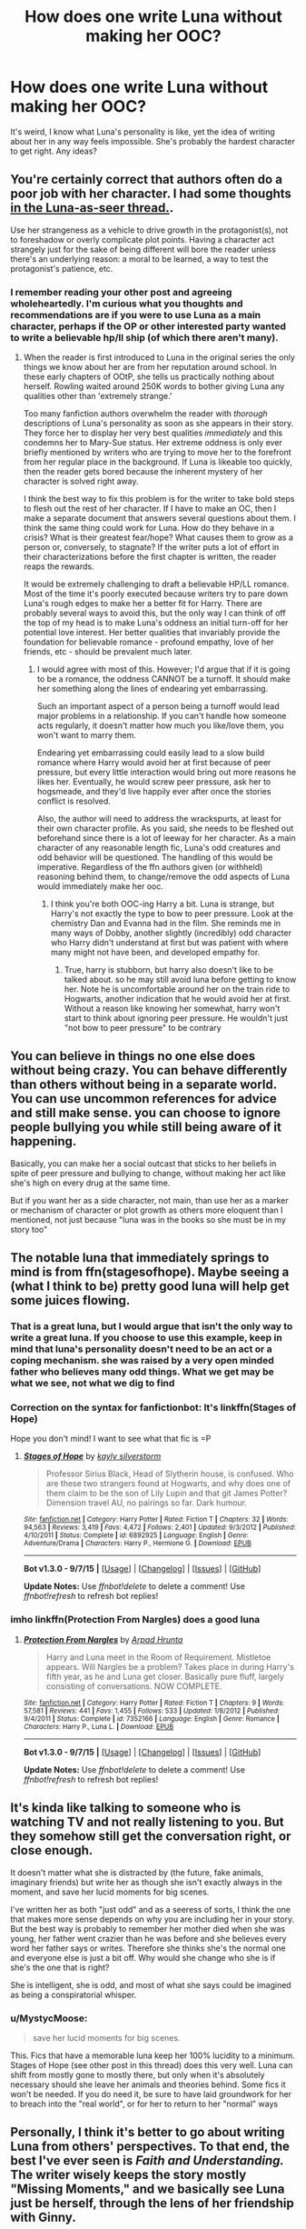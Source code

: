 #+TITLE: How does one write Luna without making her OOC?

* How does one write Luna without making her OOC?
:PROPERTIES:
:Author: Englishhedgehog13
:Score: 21
:DateUnix: 1451689778.0
:DateShort: 2016-Jan-02
:FlairText: Discussion
:END:
It's weird, I know what Luna's personality is like, yet the idea of writing about her in any way feels impossible. She's probably the hardest character to get right. Any ideas?


** You're certainly correct that authors often do a poor job with her character. I had some thoughts [[https://www.reddit.com/r/HPfanfiction/comments/3xtmhe/luna_as_a_seer_misses_the_point_of_her_character/cy7nvqs][in the Luna-as-seer thread.]].

Use her strangeness as a vehicle to drive growth in the protagonist(s), not to foreshadow or overly complicate plot points. Having a character act strangely just for the sake of being different will bore the reader unless there's an underlying reason: a moral to be learned, a way to test the protagonist's patience, etc.
:PROPERTIES:
:Author: MacsenWledig
:Score: 16
:DateUnix: 1451691677.0
:DateShort: 2016-Jan-02
:END:

*** I remember reading your other post and agreeing wholeheartedly. I'm curious what you thoughts and recommendations are if you were to use Luna as a main character, perhaps if the OP or other interested party wanted to write a believable hp/ll ship (of which there aren't many).
:PROPERTIES:
:Author: MystycMoose
:Score: 3
:DateUnix: 1451708118.0
:DateShort: 2016-Jan-02
:END:

**** When the reader is first introduced to Luna in the original series the only things we know about her are from her reputation around school. In these early chapters of OOtP, she tells us practically nothing about herself. Rowling waited around 250K words to bother giving Luna any qualities other than 'extremely strange.'

Too many fanfiction authors overwhelm the reader with /thorough/ descriptions of Luna's personality as soon as she appears in their story. They force her to display her very best qualities /immediately/ and this condemns her to Mary-Sue status. Her extreme oddness is only ever briefly mentioned by writers who are trying to move her to the forefront from her regular place in the background. If Luna is likeable too quickly, then the reader gets bored because the inherent mystery of her character is solved right away.

I think the best way to fix this problem is for the writer to take bold steps to flesh out the rest of her character. If I have to make an OC, then I make a separate document that answers several questions about them. I think the same thing could work for Luna. How do they behave in a crisis? What is their greatest fear/hope? What causes them to grow as a person or, conversely, to stagnate? If the writer puts a lot of effort in their characterizations before the first chapter is written, the reader reaps the rewards.

It would be extremely challenging to draft a believable HP/LL romance. Most of the time it's poorly executed because writers try to pare down Luna's rough edges to make her a better fit for Harry. There are probably several ways to avoid this, but the only way I can think of off the top of my head is to make Luna's oddness an initial turn-off for her potential love interest. Her better qualities that invariably provide the foundation for believable romance - profound empathy, love of her friends, etc - should be prevalent much later.
:PROPERTIES:
:Author: MacsenWledig
:Score: 8
:DateUnix: 1451723852.0
:DateShort: 2016-Jan-02
:END:

***** I would agree with most of this. However; I'd argue that if it is going to be a romance, the oddness CANNOT be a turnoff. It should make her something along the lines of endearing yet embarrassing.

Such an important aspect of a person being a turnoff would lead major problems in a relationship. If you can't handle how someone acts regularly, it doesn't matter how much you like/love them, you won't want to marry them.

Endearing yet embarrassing could easily lead to a slow build romance where Harry would avoid her at first because of peer pressure, but every little interaction would bring out more reasons he likes her. Eventually, he would screw peer pressure, ask her to hogsmeade, and they'd live happily ever after once the stories conflict is resolved.

Also, the author will need to address the wrackspurts, at least for their own character profile. As you said, she needs to be fleshed out beforehand since there is a lot of leeway for her character. As a main character of any reasonable length fic, Luna's odd creatures and odd behavior will be questioned. The handling of this would be imperative. Regardless of the ffn authors given (or withheld) reasoning behind them, to change/remove the odd aspects of Luna would immediately make her ooc.
:PROPERTIES:
:Author: MystycMoose
:Score: 3
:DateUnix: 1451730404.0
:DateShort: 2016-Jan-02
:END:

****** I think you're both OOC-ing Harry a bit. Luna is strange, but Harry's not exactly the type to bow to peer pressure. Look at the chemistry Dan and Evanna had in the film. She reminds me in many ways of Dobby, another slightly (incredibly) odd character who Harry didn't understand at first but was patient with where many might not have been, and developed empathy for.
:PROPERTIES:
:Author: 360Saturn
:Score: 2
:DateUnix: 1451746843.0
:DateShort: 2016-Jan-02
:END:

******* True, harry is stubborn, but harry also doesn't like to be talked about. so he may still avoid luna before getting to know her. Note he is uncomfortable around her on the train ride to Hogwarts, another indication that he would avoid her at first. Without a reason like knowing her somewhat, harry won't start to think about ignoring peer pressure. He wouldn't just "not bow to peer pressure" to be contrary
:PROPERTIES:
:Author: MystycMoose
:Score: 1
:DateUnix: 1451751783.0
:DateShort: 2016-Jan-02
:END:


** You can believe in things no one else does without being crazy. You can behave differently than others without being in a separate world. You can use uncommon references for advice and still make sense. you can choose to ignore people bullying you while still being aware of it happening.

Basically, you can make her a social outcast that sticks to her beliefs in spite of peer pressure and bullying to change, without making her act like she's high on every drug at the same time.

But if you want her as a side character, not main, than use her as a marker or mechanism of character or plot growth as others more eloquent than I mentioned, not just because "luna was in the books so she must be in my story too"
:PROPERTIES:
:Author: MystycMoose
:Score: 8
:DateUnix: 1451707209.0
:DateShort: 2016-Jan-02
:END:


** The notable luna that immediately springs to mind is from ffn(stagesofhope). Maybe seeing a (what I think to be) pretty good luna will help get some juices flowing.
:PROPERTIES:
:Author: Seeker0fTruth
:Score: 6
:DateUnix: 1451695697.0
:DateShort: 2016-Jan-02
:END:

*** That is a great luna, but I would argue that isn't the only way to write a great luna. If you choose to use this example, keep in mind that luna's personality doesn't need to be an act or a coping mechanism. she was raised by a very open minded father who believes many odd things. What we get may be what we see, not what we dig to find
:PROPERTIES:
:Author: MystycMoose
:Score: 7
:DateUnix: 1451707806.0
:DateShort: 2016-Jan-02
:END:


*** Correction on the syntax for fanfictionbot: It's linkffn(Stages of Hope)

Hope you don't mind! I want to see what that fic is =P
:PROPERTIES:
:Author: Imborednow
:Score: 2
:DateUnix: 1451712295.0
:DateShort: 2016-Jan-02
:END:

**** [[http://www.fanfiction.net/s/6892925/1/][*/Stages of Hope/*]] by [[https://www.fanfiction.net/u/291348/kayly-silverstorm][/kayly silverstorm/]]

#+begin_quote
  Professor Sirius Black, Head of Slytherin house, is confused. Who are these two strangers found at Hogwarts, and why does one of them claim to be the son of Lily Lupin and that git James Potter? Dimension travel AU, no pairings so far. Dark humour.
#+end_quote

^{/Site/: [[http://www.fanfiction.net/][fanfiction.net]] *|* /Category/: Harry Potter *|* /Rated/: Fiction T *|* /Chapters/: 32 *|* /Words/: 94,563 *|* /Reviews/: 3,419 *|* /Favs/: 4,472 *|* /Follows/: 2,401 *|* /Updated/: 9/3/2012 *|* /Published/: 4/10/2011 *|* /Status/: Complete *|* /id/: 6892925 *|* /Language/: English *|* /Genre/: Adventure/Drama *|* /Characters/: Harry P., Hermione G. *|* /Download/: [[http://www.p0ody-files.com/ff_to_ebook/mobile/makeEpub.php?id=6892925][EPUB]]}

--------------

*Bot v1.3.0 - 9/7/15* *|* [[[https://github.com/tusing/reddit-ffn-bot/wiki/Usage][Usage]]] | [[[https://github.com/tusing/reddit-ffn-bot/wiki/Changelog][Changelog]]] | [[[https://github.com/tusing/reddit-ffn-bot/issues/][Issues]]] | [[[https://github.com/tusing/reddit-ffn-bot/][GitHub]]]

*Update Notes:* Use /ffnbot!delete/ to delete a comment! Use /ffnbot!refresh/ to refresh bot replies!
:PROPERTIES:
:Author: FanfictionBot
:Score: 2
:DateUnix: 1451712341.0
:DateShort: 2016-Jan-02
:END:


*** imho linkffn(Protection From Nargles) does a good luna
:PROPERTIES:
:Author: sfjoellen
:Score: 1
:DateUnix: 1451735515.0
:DateShort: 2016-Jan-02
:END:

**** [[http://www.fanfiction.net/s/7352166/1/][*/Protection From Nargles/*]] by [[https://www.fanfiction.net/u/3205163/Arpad-Hrunta][/Arpad Hrunta/]]

#+begin_quote
  Harry and Luna meet in the Room of Requirement. Mistletoe appears. Will Nargles be a problem? Takes place in during Harry's fifth year, as he and Luna get closer. Basically pure fluff, largely consisting of conversations. NOW COMPLETE.
#+end_quote

^{/Site/: [[http://www.fanfiction.net/][fanfiction.net]] *|* /Category/: Harry Potter *|* /Rated/: Fiction T *|* /Chapters/: 9 *|* /Words/: 57,581 *|* /Reviews/: 441 *|* /Favs/: 1,455 *|* /Follows/: 533 *|* /Updated/: 1/8/2012 *|* /Published/: 9/4/2011 *|* /Status/: Complete *|* /id/: 7352166 *|* /Language/: English *|* /Genre/: Romance *|* /Characters/: Harry P., Luna L. *|* /Download/: [[http://www.p0ody-files.com/ff_to_ebook/mobile/makeEpub.php?id=7352166][EPUB]]}

--------------

*Bot v1.3.0 - 9/7/15* *|* [[[https://github.com/tusing/reddit-ffn-bot/wiki/Usage][Usage]]] | [[[https://github.com/tusing/reddit-ffn-bot/wiki/Changelog][Changelog]]] | [[[https://github.com/tusing/reddit-ffn-bot/issues/][Issues]]] | [[[https://github.com/tusing/reddit-ffn-bot/][GitHub]]]

*Update Notes:* Use /ffnbot!delete/ to delete a comment! Use /ffnbot!refresh/ to refresh bot replies!
:PROPERTIES:
:Author: FanfictionBot
:Score: 1
:DateUnix: 1451735538.0
:DateShort: 2016-Jan-02
:END:


** It's kinda like talking to someone who is watching TV and not really listening to you. But they somehow still get the conversation right, or close enough.

It doesn't matter what she is distracted by (the future, fake animals, imaginary friends) but write her as though she isn't exactly always in the moment, and save her lucid moments for big scenes.

I've written her as both "just odd" and as a seeress of sorts, I think the one that makes more sense depends on why you are including her in your story. But the best way is probably to remember her mother died when she was young, her father went crazier than he was before and she believes every word her father says or writes. Therefore she thinks she's the normal one and everyone else is just a bit off. Why would she change who she is if she's the one that is right?

She is intelligent, she is odd, and most of what she says could be imagined as being a conspiratorial whisper.
:PROPERTIES:
:Author: JustRuss79
:Score: 3
:DateUnix: 1451722927.0
:DateShort: 2016-Jan-02
:END:

*** u/MystycMoose:
#+begin_quote
  save her lucid moments for big scenes.
#+end_quote

This. Fics that have a memorable luna keep her 100% lucidity to a minimum. Stages of Hope (see other post in this thread) does this very well. Luna can shift from mostly gone to mostly there, but only when it's absolutely necessary should she leave her animals and theories behind. Some fics it won't be needed. If you do need it, be sure to have laid groundwork for her to breach into the "real world", or for her to return to her "normal" ways
:PROPERTIES:
:Author: MystycMoose
:Score: 3
:DateUnix: 1451731150.0
:DateShort: 2016-Jan-02
:END:


** Personally, I think it's better to go about writing Luna from others' perspectives. To that end, the best I've ever seen is /Faith and Understanding./ The writer wisely keeps the story mostly "Missing Moments," and we basically see Luna just be herself, through the lens of her friendship with Ginny.

[[https://www.fanfiction.net/s/3821794/1/Faith-and-UnderstandingThis]]
:PROPERTIES:
:Author: CryptidGrimnoir
:Score: 2
:DateUnix: 1451733912.0
:DateShort: 2016-Jan-02
:END:


** i think in cannon her strangeness is meant as a distraction and her only real personality is that she's a nice girl. since there isn't much in the books people can do whatever they like i suppose. i prefer it explained away as grief over her mother rather than her being a seer, which are the two things i usually see.
:PROPERTIES:
:Author: tomintheconer
:Score: 1
:DateUnix: 1451711450.0
:DateShort: 2016-Jan-02
:END:


** You can keep her as a girl who believes in hitherto undiscovered magical creatures and conspiracies - in short, an eccentric. If you don't use her POV, you don't even have to decide whether or not she's correct, a seer, or delusional.
:PROPERTIES:
:Author: Starfox5
:Score: 1
:DateUnix: 1451722950.0
:DateShort: 2016-Jan-02
:END:
